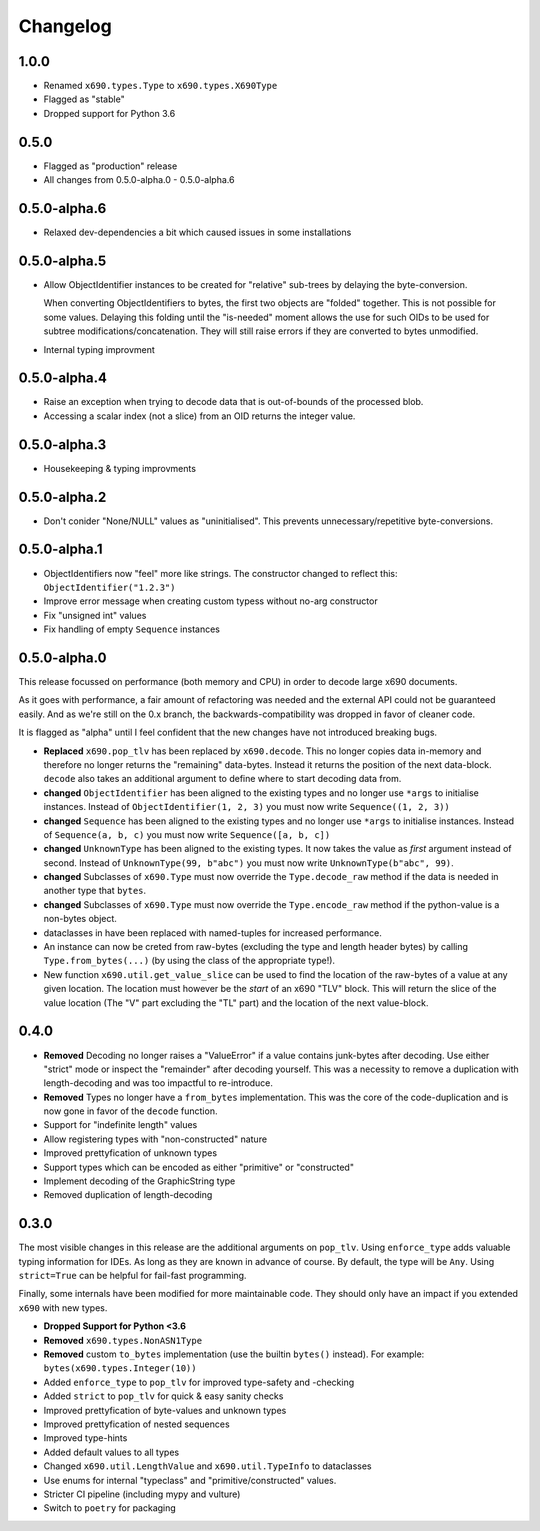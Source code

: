 Changelog
=========

1.0.0
-------------

* Renamed ``x690.types.Type`` to ``x690.types.X690Type``
* Flagged as "stable"
* Dropped support for Python 3.6


0.5.0
-------------

* Flagged as "production" release
* All changes from 0.5.0-alpha.0 - 0.5.0-alpha.6


0.5.0-alpha.6
-------------

* Relaxed dev-dependencies a bit which caused issues in some installations

0.5.0-alpha.5
-------------

* Allow ObjectIdentifier instances to be created for "relative" sub-trees by
  delaying the byte-conversion.

  When converting ObjectIdentifiers to bytes, the first two objects are
  "folded" together. This is not possible for some values. Delaying this
  folding until the "is-needed" moment allows the use for such OIDs to be used
  for subtree modifications/concatenation.  They will still raise errors if
  they are converted to bytes unmodified.

* Internal typing improvment


0.5.0-alpha.4
-------------

* Raise an exception when trying to decode data that is out-of-bounds of the
  processed blob.
* Accessing a scalar index (not a slice) from an OID returns the integer value.

0.5.0-alpha.3
-------------

* Housekeeping & typing improvments

0.5.0-alpha.2
-------------

* Don't conider "None/NULL" values as "uninitialised". This prevents
  unnecessary/repetitive byte-conversions.

0.5.0-alpha.1
-------------

* ObjectIdentifiers now "feel" more like strings. The constructor changed to
  reflect this: ``ObjectIdentifier("1.2.3")``
* Improve error message when creating custom typess without no-arg constructor
* Fix "unsigned int" values
* Fix handling of empty ``Sequence`` instances

0.5.0-alpha.0
-------------

This release focussed on performance (both memory and CPU) in order to decode
large x690 documents.

As it goes with performance, a fair amount of refactoring was needed and the
external API could not be guaranteed easily. And as we're still on the 0.x
branch, the backwards-compatibility was dropped in favor of cleaner code.

It is flagged as "alpha" until I feel confident that the new changes have not
introduced breaking bugs.


* **Replaced** ``x690.pop_tlv`` has been replaced by ``x690.decode``.
  This no longer copies data in-memory and therefore no longer returns the
  "remaining" data-bytes. Instead it returns the position of the next
  data-block. ``decode`` also takes an additional argument to define where to
  start decoding data from.
* **changed** ``ObjectIdentifier`` has been aligned to the existing types and
  no longer use ``*args`` to initialise instances. Instead of
  ``ObjectIdentifier(1, 2, 3)`` you must now write ``Sequence((1, 2, 3))``
* **changed** ``Sequence`` has been aligned to the existing types and no longer
  use ``*args`` to initialise instances. Instead of ``Sequence(a, b, c)`` you
  must now write ``Sequence([a, b, c])``
* **changed** ``UnknownType`` has been aligned to the existing types. It now
  takes the value as *first* argument instead of second. Instead of
  ``UnknownType(99, b"abc")`` you must now write ``UnknownType(b"abc", 99)``.
* **changed** Subclasses of ``x690.Type`` must now override the
  ``Type.decode_raw`` method if the data is needed in another type that
  ``bytes``.
* **changed** Subclasses of ``x690.Type`` must now override the
  ``Type.encode_raw`` method if the python-value is a non-bytes object.
* dataclasses in have been replaced with named-tuples for increased performance.
* An instance can now be creted from raw-bytes (excluding the type and length
  header bytes) by calling ``Type.from_bytes(...)`` (by using the class of the
  appropriate type!).
* New function ``x690.util.get_value_slice`` can be used to find the location
  of the raw-bytes of a value at any given location. The location must however
  be the *start* of an x690 "TLV" block. This will return the slice of the
  value location (The "V" part excluding the "TL" part) and the location of the
  next value-block.

0.4.0
-----


* **Removed** Decoding no longer raises a "ValueError" if a value contains
  junk-bytes after decoding. Use either "strict" mode or inspect the
  "remainder" after decoding yourself. This was a necessity to remove a
  duplication with length-decoding and was too impactful to re-introduce.
* **Removed** Types no longer have a ``from_bytes`` implementation. This was
  the core of the code-duplication and is now gone in favor of the ``decode``
  function.
* Support for "indefinite length" values
* Allow registering types with "non-constructed" nature
* Improved prettyfication of unknown types
* Support types which can be encoded as either "primitive" or "constructed"
* Implement decoding of the GraphicString type
* Removed duplication of length-decoding


0.3.0
-----

The most visible changes in this release are the additional arguments on
``pop_tlv``. Using ``enforce_type`` adds valuable typing information for IDEs.
As long as they are known in advance of course. By default, the type will be
``Any``. Using ``strict=True`` can be helpful for fail-fast programming.

Finally, some internals have been modified for more maintainable code. They
should only have an impact if you extended ``x690`` with new types.


* **Dropped Support for Python <3.6**
* **Removed** ``x690.types.NonASN1Type``
* **Removed** custom ``to_bytes`` implementation (use the builtin ``bytes()``
  instead). For example: ``bytes(x690.types.Integer(10))``
* Added ``enforce_type`` to ``pop_tlv`` for improved type-safety and -checking
* Added ``strict`` to ``pop_tlv`` for quick & easy sanity checks
* Improved prettyfication of byte-values and unknown types
* Improved prettyfication of nested sequences
* Improved type-hints
* Added default values to all types
* Changed ``x690.util.LengthValue`` and ``x690.util.TypeInfo`` to dataclasses
* Use enums for internal "typeclass" and "primitive/constructed" values.
* Stricter CI pipeline (including mypy and vulture)
* Switch to ``poetry`` for packaging
